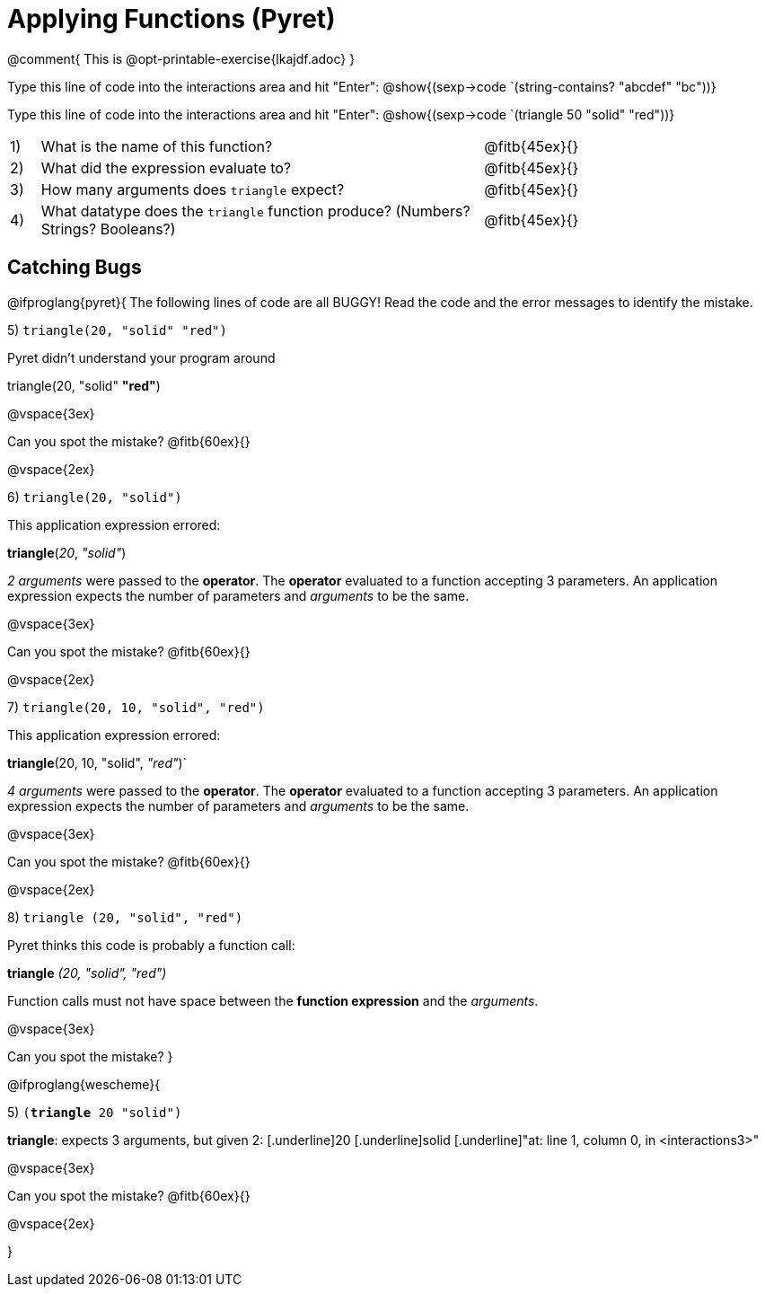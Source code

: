 = Applying Functions (Pyret)

@comment{  This is @opt-printable-exercise{lkajdf.adoc} }

Type this line of code into the interactions area and hit
"Enter":  @show{(sexp->code `(string-contains? "abcdef" "bc"))}

Type this line of code into the interactions area and hit "Enter":  @show{(sexp->code `(triangle 50 "solid" "red"))}


[cols="1,15,10", frame="none"]
|===
|1)
| What is the name of this function?
| @fitb{45ex}{}

|2)
| What did the expression evaluate to?
| @fitb{45ex}{}

|3)
| How many arguments does `triangle` expect?
| @fitb{45ex}{}

|4)
| What datatype does the `triangle` function produce? (Numbers? Strings? Booleans?)
| @fitb{45ex}{}

|===


== Catching Bugs

@ifproglang{pyret}{
The following lines of code are all BUGGY! Read the code and the error messages to identify the mistake.

5) `triangle(20, "solid" "red")` 	

[.indentedpara]
--
Pyret didn't understand your program around

triangle(20, "solid" *"red"*)

--

@vspace{3ex}

Can you spot the mistake?
@fitb{60ex}{}

@vspace{2ex}

6) `triangle(20, "solid")`				

[.indentedpara]
--
This [.underline]#application expression# errored:

*triangle*(_20_, _"solid"_)

[.underline]#_2 arguments_# were passed to the [.underline]#*operator*#.
The [.underline]#*operator*# evaluated to a function accepting 3 parameters.
An [.underline]#application expression# expects the number of parameters and [.underline]#_arguments_# to be the same.
--

@vspace{3ex}

Can you spot the mistake?
@fitb{60ex}{}

@vspace{2ex}

7) `triangle(20, 10, "solid", "red")`		

[.indentedpara]
--
This [.underline]#application expression# errored:

*triangle*(20, 10, "solid", _"red"_)`

[.underline]#_4 arguments_# were passed to the [.underline]#*operator*#.
The [.underline]#*operator*# evaluated to a function accepting 3 parameters.
An [.underline]#application expression# expects the number of parameters and [.underline]#_arguments_# to be the same.
--

@vspace{3ex}

Can you spot the mistake?
@fitb{60ex}{}

@vspace{2ex}

8) `triangle (20, "solid", "red")` 		

[.indentedpara]
--
Pyret thinks this code is probably a function call:

*triangle* _(20, "solid", "red")_

Function calls must not have space between the [.underline]*function expression* and the [.underline]_arguments_.
--

@vspace{3ex}

Can you spot the mistake? 
}

@ifproglang{wescheme}{

5) `(*triangle* 20 "solid")`

[.indentedpara]
--
[.underline]*triangle*: expects 3 arguments, but given 2: [.underline]20 [.underline]solid
[.underline]"at: line 1, column 0, in <interactions3>"
--

@vspace{3ex}

Can you spot the mistake?
@fitb{60ex}{}

@vspace{2ex}


}
